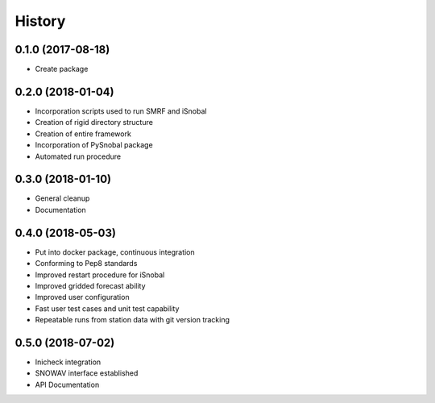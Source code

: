 =======
History
=======

0.1.0 (2017-08-18)
------------------

* Create package

0.2.0 (2018-01-04)
------------------

* Incorporation scripts used to run SMRF and iSnobal
* Creation of rigid directory structure
* Creation of entire framework
* Incorporation of PySnobal package
* Automated run procedure

0.3.0 (2018-01-10)
------------------

* General cleanup
* Documentation

0.4.0 (2018-05-03)
------------------

* Put into docker package, continuous integration
* Conforming to Pep8 standards
* Improved restart procedure for iSnobal
* Improved gridded forecast ability
* Improved user configuration
* Fast user test cases and unit test capability
* Repeatable runs from station data with git version tracking


0.5.0 (2018-07-02)
------------------

* Inicheck integration
* SNOWAV interface established
* API Documentation 

